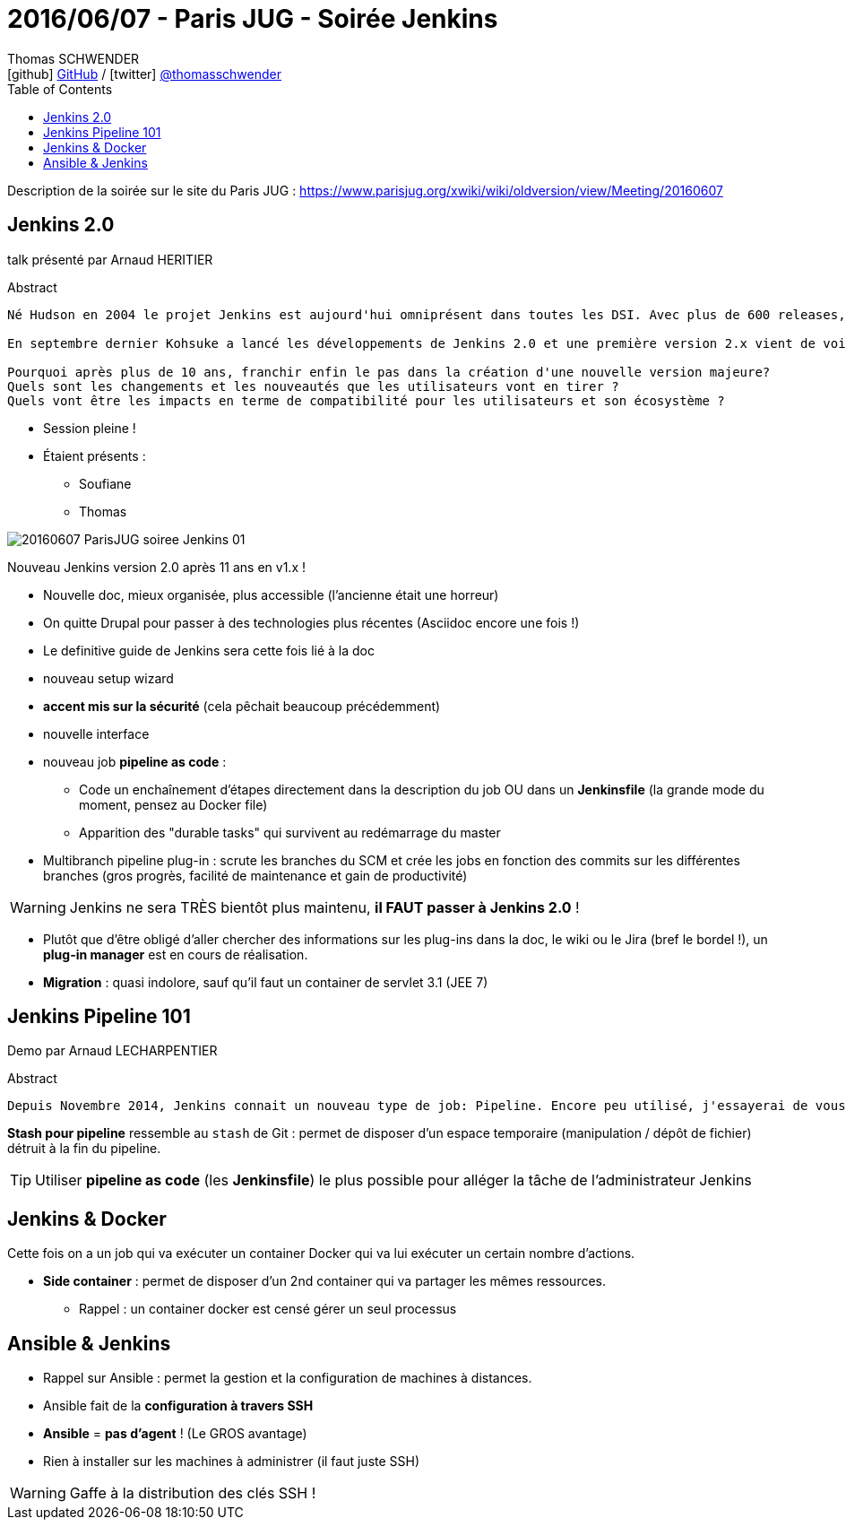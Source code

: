 = 2016/06/07 - Paris JUG - Soirée Jenkins
Thomas SCHWENDER <icon:github[] https://github.com/Ardemius/[GitHub] / icon:twitter[role="aqua"] https://twitter.com/thomasschwender[@thomasschwender]>
// Handling GitHub admonition blocks icons
ifndef::env-github[:icons: font]
ifdef::env-github[]
:status:
:outfilesuffix: .adoc
:caution-caption: :fire:
:important-caption: :exclamation:
:note-caption: :paperclip:
:tip-caption: :bulb:
:warning-caption: :warning:
endif::[]
:imagesdir: ./images
:source-highlighter: highlightjs
:highlightjs-languages: asciidoc
// We must enable experimental attribute to display Keyboard, button, and menu macros
:experimental:
// Next 2 ones are to handle line breaks in some particular elements (list, footnotes, etc.)
:lb: pass:[<br> +]
:sb: pass:[<br>]
// check https://github.com/Ardemius/personal-wiki/wiki/AsciiDoctor-tips for tips on table of content in GitHub
:toc: macro
:toclevels: 4
// To number the sections of the table of contents
//:sectnums:
// Add an anchor with hyperlink before the section title
:sectanchors:
// To turn off figure caption labels and numbers
:figure-caption!:
// Same for examples
//:example-caption!:
// To turn off ALL captions
// :caption:

toc::[]

Description de la soirée sur le site du Paris JUG : https://www.parisjug.org/xwiki/wiki/oldversion/view/Meeting/20160607

== Jenkins 2.0

talk présenté par Arnaud HERITIER

.Abstract
----
Né Hudson en 2004 le projet Jenkins est aujourd'hui omniprésent dans toutes les DSI. Avec plus de 600 releases, Jenkins a essayé (avec plus ou moins de succès) de conserver la compatibilité au fur et à mesure du temps que cela soit pour ses données (vos projets) ou son écosystème (ses plugins).

En septembre dernier Kohsuke a lancé les développements de Jenkins 2.0 et une première version 2.x vient de voir le jour fin avril.

Pourquoi après plus de 10 ans, franchir enfin le pas dans la création d'une nouvelle version majeure?
Quels sont les changements et les nouveautés que les utilisateurs vont en tirer ?
Quels vont être les impacts en terme de compatibilité pour les utilisateurs et son écosystème ?
----

* Session pleine !
* Étaient présents :
	** Soufiane
	** Thomas

image::20160607_ParisJUG_soiree-Jenkins_01.jpg[]

Nouveau Jenkins version 2.0 après 11 ans en v1.x !

	* Nouvelle doc, mieux organisée, plus accessible (l'ancienne était une horreur)
	* On quitte Drupal pour passer à des technologies plus récentes (Asciidoc encore une fois !)
	* Le definitive guide de Jenkins sera cette fois lié à la doc
	* nouveau setup wizard
    * *accent mis sur la sécurité* (cela pêchait beaucoup précédemment)
	* nouvelle interface
	* nouveau job *pipeline as code* :
    	** Code un enchaînement d'étapes directement dans la description du job OU dans un *Jenkinsfile* (la grande mode du moment, pensez au Docker file) 
    	** Apparition des "durable tasks" qui survivent au redémarrage du master
    * Multibranch pipeline plug-in : scrute les branches du SCM et crée les jobs en fonction des commits sur les différentes branches (gros progrès, facilité de maintenance et gain de productivité)

WARNING: Jenkins ne sera TRÈS bientôt plus maintenu, *il FAUT passer à Jenkins 2.0* !

* Plutôt que d'être obligé d'aller chercher des informations sur les plug-ins dans la doc, le wiki ou le Jira (bref le bordel !), un *plug-in manager* est en cours de réalisation.

* *Migration* : quasi indolore, sauf qu'il faut un container de servlet 3.1 (JEE 7)

== Jenkins Pipeline 101

Demo par Arnaud LECHARPENTIER

.Abstract
----
Depuis Novembre 2014, Jenkins connait un nouveau type de job: Pipeline. Encore peu utilisé, j'essayerai de vous montrer à quoi il correspond et quelles problématiques il résout. Pour cela, je vous montrerai la migration d'un job type Maven classique vers un Pipeline et comment aller encore plus loin avec avec Pipeline-as-Code.
----

*Stash pour pipeline* ressemble au `stash` de Git : permet de disposer d'un espace temporaire (manipulation / dépôt de fichier) détruit à la fin du pipeline.

TIP: Utiliser *pipeline as code* (les *Jenkinsfile*) le plus possible pour alléger la tâche de l'administrateur Jenkins 
    
== Jenkins & Docker

Cette fois on a un job qui va exécuter un container Docker qui va lui exécuter un certain nombre d'actions. 

* *Side container* : permet de disposer d'un 2nd container qui va partager les mêmes ressources.
	** Rappel : un container docker est censé gérer un seul processus

== Ansible & Jenkins

* Rappel sur Ansible : permet la gestion et la configuration de machines à distances. 
* Ansible fait de la *configuration à travers SSH*
* *Ansible* = *pas d'agent* ! (Le GROS avantage)
* Rien à installer sur les machines à administrer (il faut juste SSH)

WARNING: Gaffe à la distribution des clés SSH !





